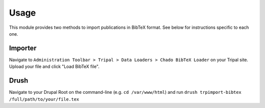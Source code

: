 
Usage
======

This module provides two methods to import publications in BibTeX format. See below for instructions specific to each one.

Importer
---------

Navigate to ``Administration Toolbar > Tripal > Data Loaders > Chado BibTeX Loader`` on your Tripal site. Upload your file and click "Load BibTeX file".

.. image:: images/usage.1.importer.png

Drush
------

Navigate to your Drupal Root on the command-line (e.g. ``cd /var/www/html``) and run ``drush trpimport-bibtex /full/path/to/your/file.tex``
